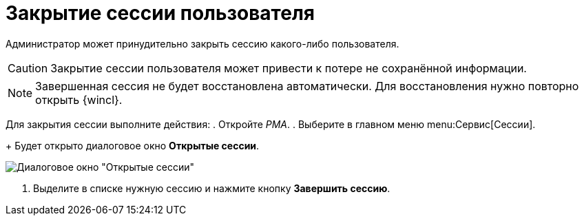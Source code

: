 = Закрытие сессии пользователя

Администратор может принудительно закрыть сессию какого-либо пользователя.

[CAUTION]
====
Закрытие сессии пользователя может привести к потере не сохранённой информации.
====

[NOTE]
====
Завершенная сессия не будет восстановлена автоматически. Для восстановления нужно повторно открыть {wincl}.
====

Для закрытия сессии выполните действия:
. Откройте _РМА_.
. Выберите в главном меню menu:Сервис[Сессии].
+
Будет открыто диалоговое окно *Открытые сессии*.

image::Win_List_of_Open_Sessions.png[Диалоговое окно "Открытые сессии"]
. Выделите в списке нужную сессию и нажмите кнопку *Завершить сессию*.
